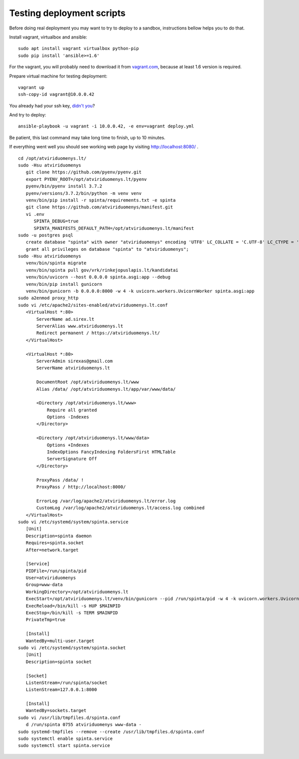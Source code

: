 Testing deployment scripts
==========================

Before doing real deployment you may want to try to deploy to a sandbox,
instructions bellow helps you to do that.

Install vagrant, virtualbox and ansible::

    sudo apt install vagrant virtualbox python-pip
    sudo pip install 'ansible>=1.6'

For the vagrant, you will probably need to download it from vagrant.com_,
because at least 1.6 version is required.


.. _vagrant.com: http://www.vagrantup.com/downloads.html

Prepare virtual machine for testing deployment::

    vagrant up
    ssh-copy-id vagrant@10.0.0.42

You already had your ssh key, `didn't you`__?

__ https://help.ubuntu.com/community/SSH/OpenSSH/Keys#Generating_RSA_Keys

And try to deploy::

    ansible-playbook -u vagrant -i 10.0.0.42, -e env=vagrant deploy.yml

Be patient, this last command may take long time to finish, up to 10 minutes.

If everything went well you should see working web page by visiting
http://localhost:8080/ .





::

   cd /opt/atviriduomenys.lt/
   sudo -Hsu atviriduomenys
      git clone https://github.com/pyenv/pyenv.git
      export PYENV_ROOT=/opt/atviriduomenys.lt/pyenv
      pyenv/bin/pyenv install 3.7.2
      pyenv/versions/3.7.2/bin/python -m venv venv
      venv/bin/pip install -r spinta/requirements.txt -e spinta
      git clone https://github.com/atviriduomenys/manifest.git
      vi .env
         SPINTA_DEBUG=true
         SPINTA_MANIFESTS_DEFAULT_PATH=/opt/atviriduomenys.lt/manifest
   sudo -u postgres psql
      create database "spinta" with owner "atviriduomenys" encoding 'UTF8' LC_COLLATE = 'C.UTF-8' LC_CTYPE = 'C.UTF-8' template template0;
      grant all privileges on database "spinta" to "atviriduomenys";
   sudo -Hsu atviriduomenys
      venv/bin/spinta migrate
      venv/bin/spinta pull gov/vrk/rinkejopuslapis.lt/kandidatai
      venv/bin/uvicorn --host 0.0.0.0 spinta.asgi:app --debug
      venv/bin/pip install gunicorn
      venv/bin/gunicorn -b 0.0.0.0:8000 -w 4 -k uvicorn.workers.UvicornWorker spinta.asgi:app
   sudo a2enmod proxy_http
   sudo vi /etc/apache2/sites-enabled/atviriduomenys.lt.conf
      <VirtualHost *:80>
          ServerName ad.sirex.lt
          ServerAlias www.atviriduomenys.lt
          Redirect permanent / https://atviriduomenys.lt/
      </VirtualHost>

      <VirtualHost *:80>
          ServerAdmin sirexas@gmail.com
          ServerName atviriduomenys.lt

          DocumentRoot /opt/atviriduomenys.lt/www
          Alias /data/ /opt/atviriduomenys.lt/app/var/www/data/

          <Directory /opt/atviriduomenys.lt/www>
              Require all granted
              Options -Indexes
          </Directory>

          <Directory /opt/atviriduomenys.lt/www/data>
              Options +Indexes
              IndexOptions FancyIndexing FoldersFirst HTMLTable
              ServerSignature Off
          </Directory>

          ProxyPass /data/ !
          ProxyPass / http://localhost:8000/

          ErrorLog /var/log/apache2/atviriduomenys.lt/error.log
          CustomLog /var/log/apache2/atviriduomenys.lt/access.log combined
      </VirtualHost>
   sudo vi /etc/systemd/system/spinta.service
      [Unit]
      Description=spinta daemon
      Requires=spinta.socket
      After=network.target

      [Service]
      PIDFile=/run/spinta/pid
      User=atviriduomenys
      Group=www-data
      WorkingDirectory=/opt/atviriduomenys.lt
      ExecStart=/opt/atviriduomenys.lt/venv/bin/gunicorn --pid /run/spinta/pid -w 4 -k uvicorn.workers.UvicornWorker spinta.asgi:app
      ExecReload=/bin/kill -s HUP $MAINPID
      ExecStop=/bin/kill -s TERM $MAINPID
      PrivateTmp=true

      [Install]
      WantedBy=multi-user.target
   sudo vi /etc/systemd/system/spinta.socket
      [Unit]
      Description=spinta socket

      [Socket]
      ListenStream=/run/spinta/socket
      ListenStream=127.0.0.1:8000

      [Install]
      WantedBy=sockets.target
   sudo vi /usr/lib/tmpfiles.d/spinta.conf
      d /run/spinta 0755 atviriduomenys www-data -
   sudo systemd-tmpfiles --remove --create /usr/lib/tmpfiles.d/spinta.conf
   sudo systemctl enable spinta.service
   sudo systemctl start spinta.service
